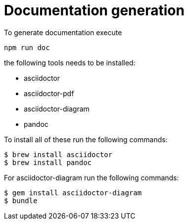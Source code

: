 = Documentation generation

To generate documentation execute

----
npm run doc
----

the following tools needs to be installed:

* asciidoctor
* asciidoctor-pdf
* asciidoctor-diagram
* pandoc

To install all of these run the following commands:

----
$ brew install asciidoctor
$ brew install pandoc
----

For asciidoctor-diagram run the following commands:
----
$ gem install asciidoctor-diagram
$ bundle
----